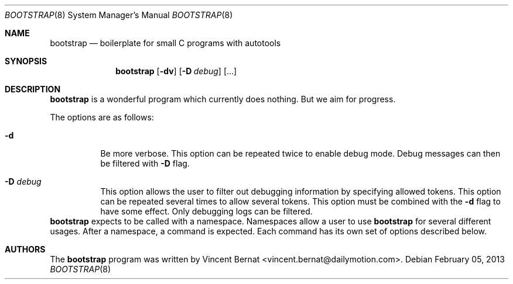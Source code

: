 .\" Copyright (c) 2013 Vincent Bernat <vincent.bernat@dailymotion.com>
.\"
.\" Permission to use, copy, modify, and/or distribute this software for any
.\" purpose with or without fee is hereby granted, provided that the above
.\" copyright notice and this permission notice appear in all copies.
.\"
.\" THE SOFTWARE IS PROVIDED "AS IS" AND THE AUTHOR DISCLAIMS ALL WARRANTIES
.\" WITH REGARD TO THIS SOFTWARE INCLUDING ALL IMPLIED WARRANTIES OF
.\" MERCHANTABILITY AND FITNESS. IN NO EVENT SHALL THE AUTHOR BE LIABLE FOR
.\" ANY SPECIAL, DIRECT, INDIRECT, OR CONSEQUENTIAL DAMAGES OR ANY DAMAGES
.\" WHATSOEVER RESULTING FROM LOSS OF USE, DATA OR PROFITS, WHETHER IN AN
.\" ACTION OF CONTRACT, NEGLIGENCE OR OTHER TORTIOUS ACTION, ARISING OUT OF
.\" OR IN CONNECTION WITH THE USE OR PERFORMANCE OF THIS SOFTWARE.
.\"
.\" TODO:40001 A manual page will help your users to find how to use
.\" TODO:40002 your program. Keep it up-to-date.
.Dd $Mdocdate: February 05 2013 $
.\" TODO:40011 Use your project name here.
.Dt BOOTSTRAP 8
.Os
.Sh NAME
.\" TODO:40012 And here. And put a description.
.Nm bootstrap
.Nd boilerplate for small C programs with autotools
.\" TODO:40031 From here, you are on your own. Have a look at this URL
.\" TODO:40032 for more information about the markup language used:
.\" TODO:40033  http://www.openbsd.org/cgi-bin/man.cgi?query=mdoc&sektion=7
.Sh SYNOPSIS
.Nm
.Op Fl dv
.Op Fl D Ar debug
.Op ...
.Sh DESCRIPTION
.Nm
is a wonderful program which currently does nothing. But we aim for
progress.
.Pp
The options are as follows:
.Bl -tag -width Ds
.It Fl d
Be more verbose. This option can be repeated twice to enable debug
mode. Debug messages can then be filtered with
.Fl D
flag.
.It Fl D Ar debug
This option allows the user to filter out debugging information by
specifying allowed tokens. This option can be repeated several times
to allow several tokens. This option must be combined with the
.Fl d
flag to have some effect. Only debugging logs can be filtered.
.El
.Nm
expects to be called with a namespace. Namespaces allow a user to use
.Nm
for several different usages. After a namespace, a command is
expected. Each command has its own set of options described below.
.\" TODO:40021 Also update this section.
.Sh AUTHORS
.An -nosplit
The
.Nm
program was written by
.An Vincent Bernat Aq vincent.bernat@dailymotion.com .
